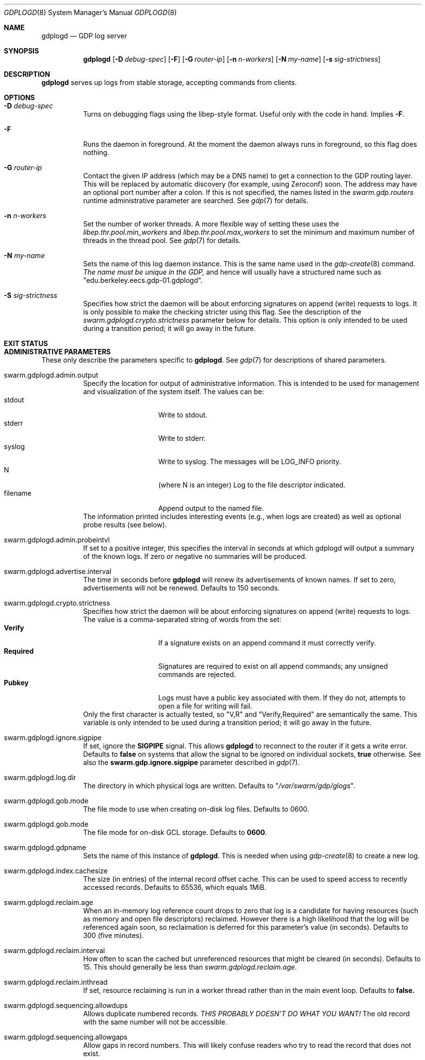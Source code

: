 .Dd August 7, 2015
.Dt GDPLOGD 8
.Os Swarm-GDP
.Sh NAME
.Nm gdplogd
.Nd GDP log server
.Sh SYNOPSIS
.Nm gdplogd
.Op Fl D Ar debug-spec
.Op Fl F
.Op Fl G Ar router-ip
.Op Fl n Ar n-workers
.Op Fl N Ar my-name
.Op Fl s Ar sig-strictness
.Sh DESCRIPTION
.Nm gdplogd
serves up logs from stable storage,
accepting commands from clients.
.Sh OPTIONS
.Bl -tag
.It Fl D Ar debug-spec
Turns on debugging flags using the libep-style format.
Useful only with the code in hand.
Implies
.Fl F .
.It Fl F
Runs the daemon in foreground.
At the moment the daemon always runs in foreground,
so this flag does nothing.
.It Fl G Ar router-ip
Contact the given IP address (which may be a DNS name)
to get a connection to the GDP routing layer.
This will be replaced by automatic discovery
(for example, using Zeroconf)
soon.
The address may have an optional port number after a colon.
If this is not specified,
the names listed in the
.Va swarm.gdp.routers
runtime administrative parameter
are searched.
See
.Xr gdp 7
for details.
.It Fl n Ar n-workers
Set the number of worker threads.
A more flexible way of setting these uses the
.Va libep.thr.pool.min_workers
and
.Va libep.thr.pool.max_workers
to set the minimum and maximum number of threads in the thread pool.
See
.Xr gdp 7
for details.
.It Fl N Ar my-name
Sets the name of this log daemon instance.
This is the same name used in the
.Xr gdp-create 8
command.
.Em The name must be unique in the GDP,
and hence will usually have a structured name such as
.Qq edu.berkeley.eecs.gdp-01.gdplogd .
.It Fl S Ar sig-strictness
Specifies how strict the daemon will be about enforcing signatures
on append (write) requests to logs.
It is only possible to make the checking stricter using this flag.
See the description of the
.Va swarm.gdplogd.crypto.strictness
parameter below for details.
This option is only intended to be used during a transition period;
it will go away in the future.
.El
.
.Sh EXIT STATUS
.
.Sh ADMINISTRATIVE PARAMETERS
These only describe the parameters specific to
.Nm .
See
.Xr gdp 7
for descriptions of shared parameters.
.Bl -tag
.
.It swarm.gdplogd.admin.output
Specify the location for output of administrative information.
This is intended to be used for management and visualization
of the system itself.
The values can be:
.Bl -tag -nested -compact -width 12m
.It stdout
Write to stdout.
.It stderr
Write to stderr.
.It syslog
Write to syslog.  The messages will be LOG_INFO priority.
.It N
(where N is an integer) Log to the file descriptor indicated.
.It filename
Append output to the named file.
.El
The information printed includes interesting events
(e.g., when logs are created) as well as optional probe results
(see below).
.
.It swarm.gdplogd.admin.probeintvl
If set to a positive integer,
this specifies the interval in seconds
at which gdplogd will output a summary of the known logs.
If zero or negative no summaries will be produced.
.
.It swarm.gdplogd.advertise.interval
The time in seconds before
.Nm
will renew its advertisements of known names.
If set to zero, advertisements will not be renewed.
Defaults to 150 seconds.
.
.It swarm.gdplogd.crypto.strictness
Specifies how strict the daemon will be about enforcing signatures
on append (write) requests to logs.
The value is a comma-separated string of words
from the set:
.Bl -tag -nested -compact -width 12m
.It Li Verify
If a signature exists on an append command
it must correctly verify.
.It Li Required
Signatures are required to exist on all append commands;
any unsigned commands are rejected.
.It Li Pubkey
Logs must have a public key associated with them.
If they do not,
attempts to open a file for writing will fail.
.El
Only the first character is actually tested, so
.Qq V,R
and
.Qq Verify,Required
are semantically the same.
This variable is only intended to be used during a transition period;
it will go away in the future.
.
.It swarm.gdplogd.ignore.sigpipe
If set, ignore the
.Li SIGPIPE
signal.
This allows
.Nm
to reconnect to the router if it gets a write error.
Defaults to
.Li false
on systems that allow the signal to be ignored on individual sockets,
.Li true
otherwise.
See also the
.Li swarm.gdp.ignore.sigpipe
parameter described in
.Xr gdp 7 .
.
.It swarm.gdplogd.log.dir
The directory in which physical logs are written.
Defaults to
.Qq Pa /var/swarm/gdp/glogs .
.
.It swarm.gdplogd.gob.mode
The file mode to use when creating on-disk log files.
Defaults to 0600.
.
.It swarm.gdplogd.gob.mode
The file mode for on-disk GCL storage.
Defaults to
.Li 0600 .
.
.It swarm.gdplogd.gdpname
Sets the name of this instance of
.Nm .
This is needed when using
.Xr gdp-create 8
to create a new log.
.
.It swarm.gdplogd.index.cachesize
The size (in entries) of the internal record offset cache.
This can be used to speed access to recently accessed records.
Defaults to 65536, which equals 1MiB.
.
.It swarm.gdplogd.reclaim.age
When an in-memory log reference count drops to zero
that log is a candidate for having resources
(such as memory and open file descriptors)
reclaimed.
However there is a high likelihood that the log will be referenced again soon,
so reclaimation is deferred for this parameter's value (in seconds).
Defaults to 300 (five minutes).
.
.It swarm.gdplogd.reclaim.interval
How often to scan the cached but unreferenced resources
that might be cleared (in seconds).
Defaults to 15.
This should generally be less than
.Va swarm.gdplogd.reclaim.age .
.It swarm.gdplogd.reclaim.inthread
If set, resource reclaiming is run in a worker thread
rather than in the main event loop.
Defaults to
.Li false.
.
.It swarm.gdplogd.sequencing.allowdups
Allows duplicate numbered records.
.Em "THIS PROBABLY DOESN'T DO WHAT YOU WANT!"
The old record with the same number will not be accessible.
.
.It swarm.gdplogd.sequencing.allowgaps
Allow gaps in record numbers.
This will likely confuse readers who try to read the record
that does not exist.
.
.It swarm.gdplogd.sqlite.log-posix-errors
Send any Posix errors to the system log.
May be useful for some debugging scenarios.
Default to
.Li false .
.
.It swarm.gdplogd.sqlite.log-sqlite-errors
Send any SQLite errors to the system log.
May be useful for some debugging scenarios.
Default to
.Li true .
.
.It swarm.gdplogd.sqlite.pragma.busy_timeout
Set the timeout when SQLite will retry to get a lock
if the initial attempt fails.
This might occur if some other process is trying to write the database
while
.Nm 
is trying to read,
or holds a read lock when
.Nm
wants to write.
Defaults to 20 milliseconds.
.
.It swarm.gdplogd.sqlite.pragma.cache_size
Set the SQLite cache size.
Defaults to the built-in SQLite default.
.
.It swarm.gdplogd.sqlite.pragma.journal_mode
Set the SQLite journalling mode.
May be
.Li DELETE ,
.Li TRUNCATE ,
.Li PERSIST ,
.Li MEMORY ,
.Li WAL ,
or
.Li OFF .
Defaults to
.Li TRUNCATE .
.
.It swarm.gdplogd.sqlite.pragma.journal_size_limit
Set the maximum size of the SQLite journal.
Defaults to the built-in SQLite default.
.
.It swarm.gdplogd.sqlite.pragma.locking_mode
Sets the file locking mode.
May be
.Li NORMAL
or
.Li EXCLUSIVE .
Defaults to
.Li EXCLUSIVE .
.
.It swarm.gdplogd.sqlite.pragma.synchronous
Specify the circumstances when SQLite will force pages to disk.
May be
.Li OFF ,
.Li NORMAL ,
.Li FULL ,
or
.Li EXTRA .
Defaults to
.Li NORMAL .
.
.It swarm.gdplogd.sqlite.pragma.temp_store
Indicate where temporary tables should be stored.
May be
.Li DEFAULT ,
.Li FILE ,
or
.Li MEMORY .
Defaults to the built-in SQLite default.
.El
.
.Sh SEE ALSO
.Xr gdp 7 ,
.Xr gdp-create 8
.
.Sh BUGS
The
.Fl S
flag is a horrible thing indeed.
.Pp
Subscription leases should be per-subscription
and negotiated between the clients and the log servers.
